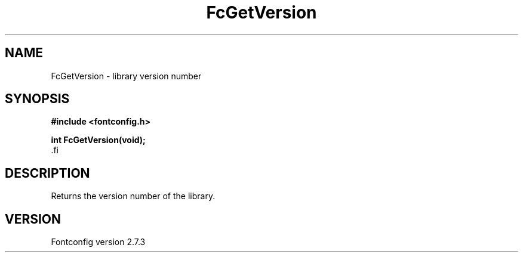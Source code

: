 .\\" auto-generated by docbook2man-spec $Revision: 1.1 $
.TH "FcGetVersion" "3" "08 September 2009" "" ""
.SH NAME
FcGetVersion \- library version number
.SH SYNOPSIS
.nf
\fB#include <fontconfig.h>
.sp
int FcGetVersion(void\fI\fB);
\fR.fi
.SH "DESCRIPTION"
.PP
Returns the version number of the library.
.SH "VERSION"
.PP
Fontconfig version 2.7.3
